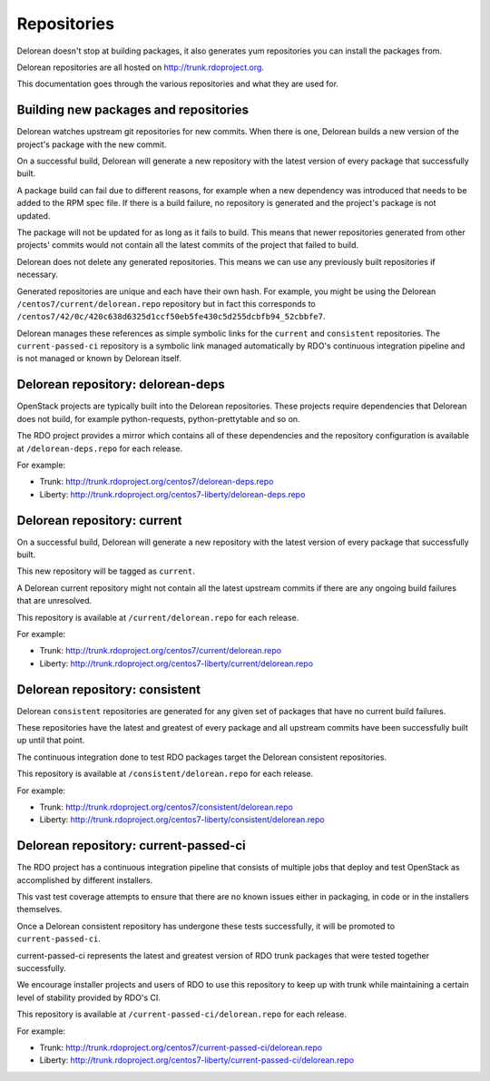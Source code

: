 ============
Repositories
============

Delorean doesn't stop at building packages, it also generates yum repositories
you can install the packages from.

Delorean repositories are all hosted on http://trunk.rdoproject.org.

This documentation goes through the various repositories and what they are
used for.

Building new packages and repositories
--------------------------------------
Delorean watches upstream git repositories for new commits. When there is one,
Delorean builds a new version of the project's package with the new commit.

On a successful build, Delorean will generate a new repository with the latest
version of every package that successfully built.

A package build can fail due to different reasons, for example when a new
dependency was introduced that needs to be added to the RPM spec file.
If there is a build failure, no repository is generated and the project's
package is not updated.

The package will not be updated for as long as it fails to build.
This means that newer repositories generated from other projects' commits would
not contain all the latest commits of the project that failed to build.

Delorean does not delete any generated repositories. This means we can use any
previously built repositories if necessary.

Generated repositories are unique and each have their own hash.
For example, you might be using the Delorean ``/centos7/current/delorean.repo``
repository but in fact this corresponds to
``/centos7/42/0c/420c638d6325d1ccf50eb5fe430c5d255dcbfb94_52cbbfe7``.

Delorean manages these references as simple symbolic links for the ``current``
and ``consistent`` repositories. The ``current-passed-ci`` repository is a
symbolic link managed automatically by RDO's continuous integration pipeline
and is not managed or known by Delorean itself.

Delorean repository: delorean-deps
----------------------------------
OpenStack projects are typically built into the Delorean repositories.
These projects require dependencies that Delorean does not build, for example
python-requests, python-prettytable and so on.

The RDO project provides a mirror which contains all of these dependencies and
the repository configuration is available at ``/delorean-deps.repo`` for each
release.

For example:

* Trunk: http://trunk.rdoproject.org/centos7/delorean-deps.repo
* Liberty: http://trunk.rdoproject.org/centos7-liberty/delorean-deps.repo

Delorean repository: current
----------------------------
On a successful build, Delorean will generate a new repository with the latest
version of every package that successfully built.

This new repository will be tagged as ``current``.

A Delorean current repository might not contain all the latest upstream commits
if there are any ongoing build failures that are unresolved.

This repository is available at ``/current/delorean.repo`` for each release.

For example:

* Trunk: http://trunk.rdoproject.org/centos7/current/delorean.repo
* Liberty: http://trunk.rdoproject.org/centos7-liberty/current/delorean.repo

Delorean repository: consistent
-------------------------------
Delorean ``consistent`` repositories are generated for any given set of
packages that have no current build failures.

These repositories have the latest and greatest of every package and all
upstream commits have been successfully built up until that point.

The continuous integration done to test RDO packages target the Delorean
consistent repositories.

This repository is available at ``/consistent/delorean.repo`` for each release.

For example:

* Trunk: http://trunk.rdoproject.org/centos7/consistent/delorean.repo
* Liberty: http://trunk.rdoproject.org/centos7-liberty/consistent/delorean.repo

Delorean repository: current-passed-ci
--------------------------------------
The RDO project has a continuous integration pipeline that consists of multiple
jobs that deploy and test OpenStack as accomplished by different installers.

This vast test coverage attempts to ensure that there are no known issues
either in packaging, in code or in the installers themselves.

Once a Delorean consistent repository has undergone these tests successfully,
it will be promoted to ``current-passed-ci``.

current-passed-ci represents the latest and greatest version of RDO trunk
packages that were tested together successfully.

We encourage installer projects and users of RDO to use this repository to
keep up with trunk while maintaining a certain level of stability provided by
RDO's CI.

This repository is available at ``/current-passed-ci/delorean.repo`` for each
release.

For example:

* Trunk: http://trunk.rdoproject.org/centos7/current-passed-ci/delorean.repo
* Liberty:
  http://trunk.rdoproject.org/centos7-liberty/current-passed-ci/delorean.repo
